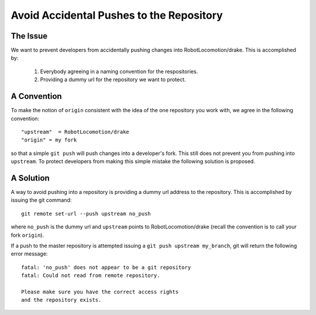 *****************************************
Avoid Accidental Pushes to the Repository
*****************************************

The Issue
=========

We want to prevent developers from accidentally pushing changes into RobotLocomotion/drake. This is accomplished by:

   1. Everybody agreeing in a naming convention for the respositories.
   2. Providing a dummy url for the repository we want to protect.


A Convention
============

To make the notion of ``origin`` consistent with the idea of the one repository you work with, we agree in the following convention::

   "upstream"  = RobotLocomotion/drake
   "origin" = my fork

so that a simple ``git push`` will push changes into a developer's fork. This still does not prevent you from pushing into ``upstream``. To protect developers from making this simple mistake the following solution is proposed.

A Solution
==========
A way to avoid pushing into a repository is providing a dummy url address to the repository. This is accomplished by issuing the git command::

     git remote set-url --push upstream no_push

where ``no_push`` is the dummy url and ``upstream`` points to RobotLocomotion/drake (recall the convention is to call your fork ``origin``).

If a push to the master repository is attempted issuing a ``git push upstream my_branch``, git will return the following error message::

   fatal: 'no_push' does not appear to be a git repository
   fatal: Could not read from remote repository.
   
   Please make sure you have the correct access rights
   and the repository exists.

